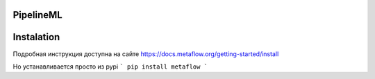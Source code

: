 ==========
PipelineML
==========

===========
Instalation
===========
Подробная инструкция доступна на сайте https://docs.metaflow.org/getting-started/install

Но устанавливается просто из pypi
```
pip install metaflow
```

